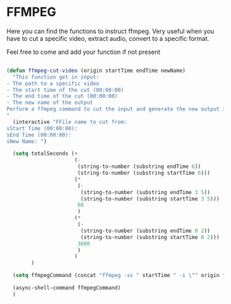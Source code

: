* FFMPEG

Here you can find the functions to instruct ffmpeg. Very useful when
you have to cut a specific video, extract audio, convert to a specific
format.

Feel free to come and add your function if not present
#+begin_src emacs-lisp :tangle yes

(defun ffmpeg-cut-video (origin startTime endTime newName)
  "This function get in input:
- The path to a specific video
- The start time of the cut (00:00:00)
- The end time of the cut (00:00:00)
- The new name of the output
Perform a ffmpeg command to cut the input and generate the new output in the same directory
"
  (interactive "FFile name to cut from:
sStart Time (00:00:00):
sEnd Time (00:00:00):
sNew Name: ")

  (setq totalSeconds (+
                      (-
                       (string-to-number (substring endTime 6))
                       (string-to-number (substring startTime 6)))
                      (*
                       (-
                        (string-to-number (substring endTime 3 5))
                        (string-to-number (substring startTime 3 5)))
                       60
                       )
                      (*
                       (-
                        (string-to-number (substring endTime 0 2))
                        (string-to-number (substring startTime 0 2)))
                       3600
                       )
                      )
        )

  (setq ffmpegCommand (concat "ffmpeg -ss " startTime " -i \"" origin "\" -t " (number-to-string totalSeconds) " -vcodec copy -acodec copy \"" (concat (file-name-directory origin) newName) "\""))

  (async-shell-command ffmpegCommand)
  )



#+end_src
